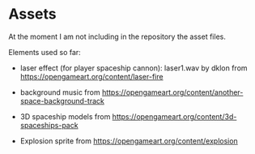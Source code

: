 * Assets

At the moment I am not including in the repository the asset files.

Elements used so far:

- laser effect (for player spaceship cannon): laser1.wav by dklon from https://opengameart.org/content/laser-fire

- background music from https://opengameart.org/content/another-space-background-track

- 3D spaceship models from https://opengameart.org/content/3d-spaceships-pack

- Explosion sprite from https://opengameart.org/content/explosion
